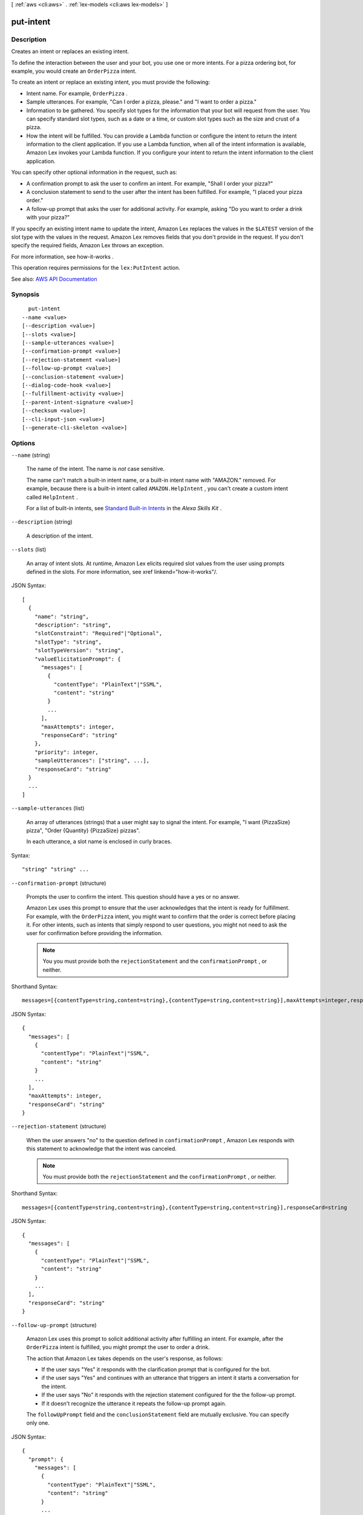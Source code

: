 [ :ref:`aws <cli:aws>` . :ref:`lex-models <cli:aws lex-models>` ]

.. _cli:aws lex-models put-intent:


**********
put-intent
**********



===========
Description
===========



Creates an intent or replaces an existing intent.

 

To define the interaction between the user and your bot, you use one or more intents. For a pizza ordering bot, for example, you would create an ``OrderPizza`` intent. 

 

To create an intent or replace an existing intent, you must provide the following:

 

 
* Intent name. For example, ``OrderPizza`` . 
 
* Sample utterances. For example, "Can I order a pizza, please." and "I want to order a pizza." 
 
* Information to be gathered. You specify slot types for the information that your bot will request from the user. You can specify standard slot types, such as a date or a time, or custom slot types such as the size and crust of a pizza. 
 
* How the intent will be fulfilled. You can provide a Lambda function or configure the intent to return the intent information to the client application. If you use a Lambda function, when all of the intent information is available, Amazon Lex invokes your Lambda function. If you configure your intent to return the intent information to the client application.  
 

 

You can specify other optional information in the request, such as:

 

 
* A confirmation prompt to ask the user to confirm an intent. For example, "Shall I order your pizza?" 
 
* A conclusion statement to send to the user after the intent has been fulfilled. For example, "I placed your pizza order." 
 
* A follow-up prompt that asks the user for additional activity. For example, asking "Do you want to order a drink with your pizza?" 
 

 

If you specify an existing intent name to update the intent, Amazon Lex replaces the values in the ``$LATEST`` version of the slot type with the values in the request. Amazon Lex removes fields that you don't provide in the request. If you don't specify the required fields, Amazon Lex throws an exception.

 

For more information, see  how-it-works .

 

This operation requires permissions for the ``lex:PutIntent`` action.



See also: `AWS API Documentation <https://docs.aws.amazon.com/goto/WebAPI/lex-models-2017-04-19/PutIntent>`_


========
Synopsis
========

::

    put-intent
  --name <value>
  [--description <value>]
  [--slots <value>]
  [--sample-utterances <value>]
  [--confirmation-prompt <value>]
  [--rejection-statement <value>]
  [--follow-up-prompt <value>]
  [--conclusion-statement <value>]
  [--dialog-code-hook <value>]
  [--fulfillment-activity <value>]
  [--parent-intent-signature <value>]
  [--checksum <value>]
  [--cli-input-json <value>]
  [--generate-cli-skeleton <value>]




=======
Options
=======

``--name`` (string)


  The name of the intent. The name is *not* case sensitive. 

   

  The name can't match a built-in intent name, or a built-in intent name with "AMAZON." removed. For example, because there is a built-in intent called ``AMAZON.HelpIntent`` , you can't create a custom intent called ``HelpIntent`` .

   

  For a list of built-in intents, see `Standard Built-in Intents <https://developer.amazon.com/public/solutions/alexa/alexa-skills-kit/docs/built-in-intent-ref/standard-intents>`_ in the *Alexa Skills Kit* .

  

``--description`` (string)


  A description of the intent.

  

``--slots`` (list)


  An array of intent slots. At runtime, Amazon Lex elicits required slot values from the user using prompts defined in the slots. For more information, see xref linkend="how-it-works"/. 

  



JSON Syntax::

  [
    {
      "name": "string",
      "description": "string",
      "slotConstraint": "Required"|"Optional",
      "slotType": "string",
      "slotTypeVersion": "string",
      "valueElicitationPrompt": {
        "messages": [
          {
            "contentType": "PlainText"|"SSML",
            "content": "string"
          }
          ...
        ],
        "maxAttempts": integer,
        "responseCard": "string"
      },
      "priority": integer,
      "sampleUtterances": ["string", ...],
      "responseCard": "string"
    }
    ...
  ]



``--sample-utterances`` (list)


  An array of utterances (strings) that a user might say to signal the intent. For example, "I want {PizzaSize} pizza", "Order {Quantity} {PizzaSize} pizzas". 

   

  In each utterance, a slot name is enclosed in curly braces. 

  



Syntax::

  "string" "string" ...



``--confirmation-prompt`` (structure)


  Prompts the user to confirm the intent. This question should have a yes or no answer.

   

  Amazon Lex uses this prompt to ensure that the user acknowledges that the intent is ready for fulfillment. For example, with the ``OrderPizza`` intent, you might want to confirm that the order is correct before placing it. For other intents, such as intents that simply respond to user questions, you might not need to ask the user for confirmation before providing the information. 

   

  .. note::

     

    You you must provide both the ``rejectionStatement`` and the ``confirmationPrompt`` , or neither.

     

  



Shorthand Syntax::

    messages=[{contentType=string,content=string},{contentType=string,content=string}],maxAttempts=integer,responseCard=string




JSON Syntax::

  {
    "messages": [
      {
        "contentType": "PlainText"|"SSML",
        "content": "string"
      }
      ...
    ],
    "maxAttempts": integer,
    "responseCard": "string"
  }



``--rejection-statement`` (structure)


  When the user answers "no" to the question defined in ``confirmationPrompt`` , Amazon Lex responds with this statement to acknowledge that the intent was canceled. 

   

  .. note::

     

    You must provide both the ``rejectionStatement`` and the ``confirmationPrompt`` , or neither.

     

  



Shorthand Syntax::

    messages=[{contentType=string,content=string},{contentType=string,content=string}],responseCard=string




JSON Syntax::

  {
    "messages": [
      {
        "contentType": "PlainText"|"SSML",
        "content": "string"
      }
      ...
    ],
    "responseCard": "string"
  }



``--follow-up-prompt`` (structure)


  Amazon Lex uses this prompt to solicit additional activity after fulfilling an intent. For example, after the ``OrderPizza`` intent is fulfilled, you might prompt the user to order a drink.

   

  The action that Amazon Lex takes depends on the user's response, as follows:

   

   
  * If the user says "Yes" it responds with the clarification prompt that is configured for the bot. 
   
  * if the user says "Yes" and continues with an utterance that triggers an intent it starts a conversation for the intent. 
   
  * If the user says "No" it responds with the rejection statement configured for the the follow-up prompt. 
   
  * If it doesn't recognize the utterance it repeats the follow-up prompt again. 
   

   

  The ``followUpPrompt`` field and the ``conclusionStatement`` field are mutually exclusive. You can specify only one. 

  



JSON Syntax::

  {
    "prompt": {
      "messages": [
        {
          "contentType": "PlainText"|"SSML",
          "content": "string"
        }
        ...
      ],
      "maxAttempts": integer,
      "responseCard": "string"
    },
    "rejectionStatement": {
      "messages": [
        {
          "contentType": "PlainText"|"SSML",
          "content": "string"
        }
        ...
      ],
      "responseCard": "string"
    }
  }



``--conclusion-statement`` (structure)


  The statement that you want Amazon Lex to convey to the user after the intent is successfully fulfilled by the Lambda function. 

   

  This element is relevant only if you provide a Lambda function in the ``fulfillmentActivity`` . If you return the intent to the client application, you can't specify this element.

   

  .. note::

     

    The ``followUpPrompt`` and ``conclusionStatement`` are mutually exclusive. You can specify only one.

     

  



Shorthand Syntax::

    messages=[{contentType=string,content=string},{contentType=string,content=string}],responseCard=string




JSON Syntax::

  {
    "messages": [
      {
        "contentType": "PlainText"|"SSML",
        "content": "string"
      }
      ...
    ],
    "responseCard": "string"
  }



``--dialog-code-hook`` (structure)


  Specifies a Lambda function to invoke for each user input. You can invoke this Lambda function to personalize user interaction. 

   

  For example, suppose your bot determines that the user is John. Your Lambda function might retrieve John's information from a backend database and prepopulate some of the values. For example, if you find that John is gluten intolerant, you might set the corresponding intent slot, ``GlutenIntolerant`` , to true. You might find John's phone number and set the corresponding session attribute. 

  



Shorthand Syntax::

    uri=string,messageVersion=string




JSON Syntax::

  {
    "uri": "string",
    "messageVersion": "string"
  }



``--fulfillment-activity`` (structure)


  Describes how the intent is fulfilled. For example, after a user provides all of the information for a pizza order, ``fulfillmentActivity`` defines how the bot places an order with a local pizza store. 

   

  You might configure Amazon Lex to return all of the intent information to the client application, or direct it to invoke a Lambda function that can process the intent (for example, place an order with a pizzeria). 

  



Shorthand Syntax::

    type=string,codeHook={uri=string,messageVersion=string}




JSON Syntax::

  {
    "type": "ReturnIntent"|"CodeHook",
    "codeHook": {
      "uri": "string",
      "messageVersion": "string"
    }
  }



``--parent-intent-signature`` (string)


  A unique identifier for the built-in intent to base this intent on. To find the signature for an intent, see `Standard Built-in Intents <https://developer.amazon.com/public/solutions/alexa/alexa-skills-kit/docs/built-in-intent-ref/standard-intents>`_ in the *Alexa Skills Kit* .

  

``--checksum`` (string)


  Identifies a specific revision of the ``$LATEST`` version.

   

  When you create a new intent, leave the ``checksum`` field blank. If you specify a checksum you get a ``BadRequestException`` exception.

   

  When you want to update a intent, set the ``checksum`` field to the checksum of the most recent revision of the ``$LATEST`` version. If you don't specify the ``checksum`` field, or if the checksum does not match the ``$LATEST`` version, you get a ``PreconditionFailedException`` exception.

  

``--cli-input-json`` (string)
Performs service operation based on the JSON string provided. The JSON string follows the format provided by ``--generate-cli-skeleton``. If other arguments are provided on the command line, the CLI values will override the JSON-provided values.

``--generate-cli-skeleton`` (string)
Prints a JSON skeleton to standard output without sending an API request. If provided with no value or the value ``input``, prints a sample input JSON that can be used as an argument for ``--cli-input-json``. If provided with the value ``output``, it validates the command inputs and returns a sample output JSON for that command.



======
Output
======

name -> (string)

  

  The name of the intent.

  

  

description -> (string)

  

  A description of the intent.

  

  

slots -> (list)

  

  An array of intent slots that are configured for the intent.

  

  (structure)

    

    Identifies the version of a specific slot.

    

    name -> (string)

      

      The name of the slot.

      

      

    description -> (string)

      

      A description of the slot.

      

      

    slotConstraint -> (string)

      

      Specifies whether the slot is required or optional. 

      

      

    slotType -> (string)

      

      The type of the slot, either a custom slot type that you defined or one of the built-in slot types.

      

      

    slotTypeVersion -> (string)

      

      The version of the slot type.

      

      

    valueElicitationPrompt -> (structure)

      

      The prompt that Amazon Lex uses to elicit the slot value from the user.

      

      messages -> (list)

        

        An array of objects, each of which provides a message string and its type. You can specify the message string in plain text or in Speech Synthesis Markup Language (SSML).

        

        (structure)

          

          The message object that provides the message text and its type.

          

          contentType -> (string)

            

            The content type of the message string.

            

            

          content -> (string)

            

            The text of the message.

            

            

          

        

      maxAttempts -> (integer)

        

        The number of times to prompt the user for information.

        

        

      responseCard -> (string)

        

        A response card. Amazon Lex uses this prompt at runtime, in the ``PostText`` API response. It substitutes session attributes and slot values for placeholders in the response card. For more information, see  ex-resp-card . 

        

        

      

    priority -> (integer)

      

      Directs Lex the order in which to elicit this slot value from the user. For example, if the intent has two slots with priorities 1 and 2, AWS Lex first elicits a value for the slot with priority 1.

       

      If multiple slots share the same priority, the order in which Lex elicits values is arbitrary.

      

      

    sampleUtterances -> (list)

      

      If you know a specific pattern with which users might respond to an Amazon Lex request for a slot value, you can provide those utterances to improve accuracy. This is optional. In most cases, Amazon Lex is capable of understanding user utterances. 

      

      (string)

        

        

      

    responseCard -> (string)

      

      A set of possible responses for the slot type used by text-based clients. A user chooses an option from the response card, instead of using text to reply. 

      

      

    

  

sampleUtterances -> (list)

  

  An array of sample utterances that are configured for the intent. 

  

  (string)

    

    

  

confirmationPrompt -> (structure)

  

  If defined in the intent, Amazon Lex prompts the user to confirm the intent before fulfilling it.

  

  messages -> (list)

    

    An array of objects, each of which provides a message string and its type. You can specify the message string in plain text or in Speech Synthesis Markup Language (SSML).

    

    (structure)

      

      The message object that provides the message text and its type.

      

      contentType -> (string)

        

        The content type of the message string.

        

        

      content -> (string)

        

        The text of the message.

        

        

      

    

  maxAttempts -> (integer)

    

    The number of times to prompt the user for information.

    

    

  responseCard -> (string)

    

    A response card. Amazon Lex uses this prompt at runtime, in the ``PostText`` API response. It substitutes session attributes and slot values for placeholders in the response card. For more information, see  ex-resp-card . 

    

    

  

rejectionStatement -> (structure)

  

  If the user answers "no" to the question defined in ``confirmationPrompt`` Amazon Lex responds with this statement to acknowledge that the intent was canceled. 

  

  messages -> (list)

    

    A collection of message objects.

    

    (structure)

      

      The message object that provides the message text and its type.

      

      contentType -> (string)

        

        The content type of the message string.

        

        

      content -> (string)

        

        The text of the message.

        

        

      

    

  responseCard -> (string)

    

    At runtime, if the client is using the `PostText <http://docs.aws.amazon.com/lex/latest/dg/API_runtime_PostText.html>`_ API, Amazon Lex includes the response card in the response. It substitutes all of the session attributes and slot values for placeholders in the response card. 

    

    

  

followUpPrompt -> (structure)

  

  If defined in the intent, Amazon Lex uses this prompt to solicit additional user activity after the intent is fulfilled.

  

  prompt -> (structure)

    

    Prompts for information from the user. 

    

    messages -> (list)

      

      An array of objects, each of which provides a message string and its type. You can specify the message string in plain text or in Speech Synthesis Markup Language (SSML).

      

      (structure)

        

        The message object that provides the message text and its type.

        

        contentType -> (string)

          

          The content type of the message string.

          

          

        content -> (string)

          

          The text of the message.

          

          

        

      

    maxAttempts -> (integer)

      

      The number of times to prompt the user for information.

      

      

    responseCard -> (string)

      

      A response card. Amazon Lex uses this prompt at runtime, in the ``PostText`` API response. It substitutes session attributes and slot values for placeholders in the response card. For more information, see  ex-resp-card . 

      

      

    

  rejectionStatement -> (structure)

    

    If the user answers "no" to the question defined in the ``prompt`` field, Amazon Lex responds with this statement to acknowledge that the intent was canceled. 

    

    messages -> (list)

      

      A collection of message objects.

      

      (structure)

        

        The message object that provides the message text and its type.

        

        contentType -> (string)

          

          The content type of the message string.

          

          

        content -> (string)

          

          The text of the message.

          

          

        

      

    responseCard -> (string)

      

      At runtime, if the client is using the `PostText <http://docs.aws.amazon.com/lex/latest/dg/API_runtime_PostText.html>`_ API, Amazon Lex includes the response card in the response. It substitutes all of the session attributes and slot values for placeholders in the response card. 

      

      

    

  

conclusionStatement -> (structure)

  

  After the Lambda function specified in the``fulfillmentActivity`` intent fulfills the intent, Amazon Lex conveys this statement to the user.

  

  messages -> (list)

    

    A collection of message objects.

    

    (structure)

      

      The message object that provides the message text and its type.

      

      contentType -> (string)

        

        The content type of the message string.

        

        

      content -> (string)

        

        The text of the message.

        

        

      

    

  responseCard -> (string)

    

    At runtime, if the client is using the `PostText <http://docs.aws.amazon.com/lex/latest/dg/API_runtime_PostText.html>`_ API, Amazon Lex includes the response card in the response. It substitutes all of the session attributes and slot values for placeholders in the response card. 

    

    

  

dialogCodeHook -> (structure)

  

  If defined in the intent, Amazon Lex invokes this Lambda function for each user input.

  

  uri -> (string)

    

    The Amazon Resource Name (ARN) of the Lambda function.

    

    

  messageVersion -> (string)

    

    The version of the request-response that you want Amazon Lex to use to invoke your Lambda function. For more information, see  using-lambda .

    

    

  

fulfillmentActivity -> (structure)

  

  If defined in the intent, Amazon Lex invokes this Lambda function to fulfill the intent after the user provides all of the information required by the intent.

  

  type -> (string)

    

    How the intent should be fulfilled, either by running a Lambda function or by returning the slot data to the client application. 

    

    

  codeHook -> (structure)

    

    A description of the Lambda function that is run to fulfill the intent. 

    

    uri -> (string)

      

      The Amazon Resource Name (ARN) of the Lambda function.

      

      

    messageVersion -> (string)

      

      The version of the request-response that you want Amazon Lex to use to invoke your Lambda function. For more information, see  using-lambda .

      

      

    

  

parentIntentSignature -> (string)

  

  A unique identifier for the built-in intent that this intent is based on.

  

  

lastUpdatedDate -> (timestamp)

  

  The date that the intent was updated. When you create a resource, the creation date and last update dates are the same.

  

  

createdDate -> (timestamp)

  

  The date that the intent was created.

  

  

version -> (string)

  

  The version of the intent. For a new intent, the version is always ``$LATEST`` .

  

  

checksum -> (string)

  

  Checksum of the ``$LATEST`` version of the intent created or updated.

  

  

